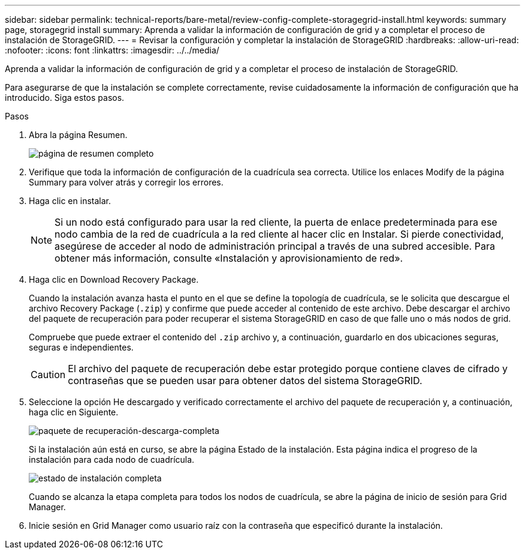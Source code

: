---
sidebar: sidebar 
permalink: technical-reports/bare-metal/review-config-complete-storagegrid-install.html 
keywords: summary page, storagegrid install 
summary: Aprenda a validar la información de configuración de grid y a completar el proceso de instalación de StorageGRID. 
---
= Revisar la configuración y completar la instalación de StorageGRID
:hardbreaks:
:allow-uri-read: 
:nofooter: 
:icons: font
:linkattrs: 
:imagesdir: ../../media/


[role="lead"]
Aprenda a validar la información de configuración de grid y a completar el proceso de instalación de StorageGRID.

Para asegurarse de que la instalación se complete correctamente, revise cuidadosamente la información de configuración que ha introducido. Siga estos pasos.

.Pasos
. Abra la página Resumen.
+
image:bare-metal-summary-page.png["página de resumen completo"]

. Verifique que toda la información de configuración de la cuadrícula sea correcta. Utilice los enlaces Modify de la página Summary para volver atrás y corregir los errores.
. Haga clic en instalar.
+

NOTE: Si un nodo está configurado para usar la red cliente, la puerta de enlace predeterminada para ese nodo cambia de la red de cuadrícula a la red cliente al hacer clic en Instalar. Si pierde conectividad, asegúrese de acceder al nodo de administración principal a través de una subred accesible. Para obtener más información, consulte «Instalación y aprovisionamiento de red».

. Haga clic en Download Recovery Package.
+
Cuando la instalación avanza hasta el punto en el que se define la topología de cuadrícula, se le solicita que descargue el archivo Recovery Package (`.zip`) y confirme que puede acceder al contenido de este archivo. Debe descargar el archivo del paquete de recuperación para poder recuperar el sistema StorageGRID en caso de que falle uno o más nodos de grid.

+
Compruebe que puede extraer el contenido del `.zip` archivo y, a continuación, guardarlo en dos ubicaciones seguras, seguras e independientes.

+

CAUTION: El archivo del paquete de recuperación debe estar protegido porque contiene claves de cifrado y contraseñas que se pueden usar para obtener datos del sistema StorageGRID.

. Seleccione la opción He descargado y verificado correctamente el archivo del paquete de recuperación y, a continuación, haga clic en Siguiente.
+
image:bare-metal-download-recovery-package.png["paquete de recuperación-descarga-completa"]

+
Si la instalación aún está en curso, se abre la página Estado de la instalación. Esta página indica el progreso de la instalación para cada nodo de cuadrícula.

+
image:bare-metal-installation-status.png["estado de instalación completa"]

+
Cuando se alcanza la etapa completa para todos los nodos de cuadrícula, se abre la página de inicio de sesión para Grid Manager.

. Inicie sesión en Grid Manager como usuario raíz con la contraseña que especificó durante la instalación.

